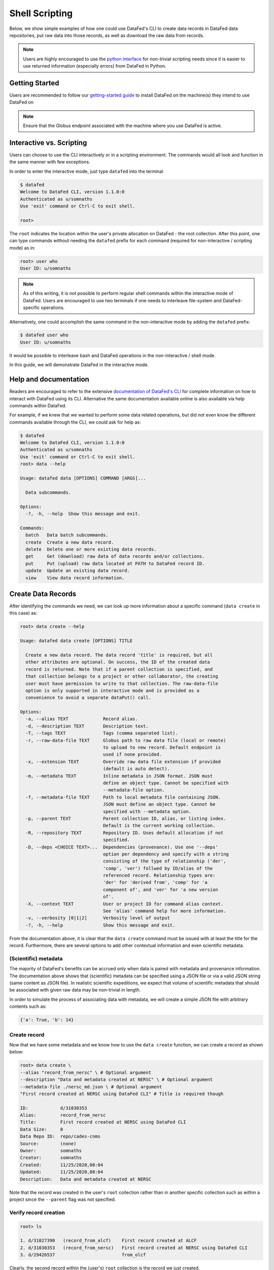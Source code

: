 ===============
Shell Scripting
===============

Below, we show simple examples of how one could use DataFed's CLI to
create data records in DataFed data repositories, put raw data into those records,
as well as download the raw data from records.

.. note::

   Users are highly encouraged to use the `python interface <../python_scripting.html>`_ for non-trivial scripting needs
   since it is easier to use returned information (especially errors) from DataFed in Python.

Getting Started
---------------
Users are recommended to follow our `getting-started guide <https://ornl.github.io/DataFed/system/getting_started.html>`_ to install DataFed on the machine(s) they intend to use DataFed on

.. note::

   Ensure that the Globus endpoint associated with the machine where you use DataFed is active.

Interactive vs. Scripting
-------------------------

Users can choose to use the CLI interactively or in a scripting environment. The commands would all look and function in the same manner with few exceptions.

In order to enter the interactive mode, just type ``datafed`` into the terminal

.. code:: bash

    $ datafed
    Welcome to DataFed CLI, version 1.1.0:0
    Authenticated as u/somnaths
    Use 'exit' command or Ctrl-C to exit shell.

    root>

The ``root`` indicates the location within the user's private allocation on DataFed - the root collection.
After this point, one can type commands without needing the ``datafed`` prefix for each command (required for non-interactive / scripting mode) as in:

.. code:: bash

    root> user who
    User ID: u/somnaths

.. note::

   As of this writing, it is not possible to perform regular shell commands within the interactive mode of DataFed.
   Users are encouraged to use two terminals if one needs to interleave file-system and DataFed-specific operations.

Alternatively, one could accomplish the same command in the non-interactive mode by adding the ``datafed`` prefix:

.. code:: bash

    $ datafed user who
    User ID: u/somnaths

It would be possible to interleave bash and DataFed operations in the non-interactive / shell mode.

In this guide, we will demonstrate DataFed in the interactive mode.

Help and documentation
----------------------

Readers are encouraged to refer to the extensive `documentation of DataFed's CLI <https://ornl.github.io/DataFed/user/cli/reference.html>`_ for complete information on how to interact with DataFed using its CLI.
Alternative the same documentation available online is also available via help commands within DataFed.

For example, if we knew that we wanted to perform some data related operations, but did not even know the different commands available through the CLI, we could ask for help as:

.. code:: bash

    $ datafed
    Welcome to DataFed CLI, version 1.1.0:0
    Authenticated as u/somnaths
    Use 'exit' command or Ctrl-C to exit shell.
    root> data --help

    Usage: datafed data [OPTIONS] COMMAND [ARGS]...

      Data subcommands.

    Options:
      -?, -h, --help  Show this message and exit.

    Commands:
      batch   Data batch subcommands.
      create  Create a new data record.
      delete  Delete one or more existing data records.
      get     Get (download) raw data of data records and/or collections.
      put     Put (upload) raw data located at PATH to DataFed record ID.
      update  Update an existing data record.
      view    View data record information.

Create Data Records
-------------------

After identifying the commands we need, we can look up more information about a specific command (``data create`` in this case) as:

.. code:: bash

    root> data create --help

    Usage: datafed data create [OPTIONS] TITLE

      Create a new data record. The data record 'title' is required, but all
      other attributes are optional. On success, the ID of the created data
      record is returned. Note that if a parent collection is specified, and
      that collection belongs to a project or other collaborator, the creating
      user must have permission to write to that collection. The raw-data-file
      option is only supported in interactive mode and is provided as a
      convenience to avoid a separate dataPut() call.

    Options:
      -a, --alias TEXT             Record alias.
      -d, --description TEXT       Description text.
      -T, --tags TEXT              Tags (comma separated list).
      -r, --raw-data-file TEXT     Globus path to raw data file (local or remote)
                                   to upload to new record. Default endpoint is
                                   used if none provided.
      -x, --extension TEXT         Override raw data file extension if provided
                                   (default is auto detect).
      -m, --metadata TEXT          Inline metadata in JSON format. JSON must
                                   define an object type. Cannot be specified with
                                   --metadata-file option.
      -f, --metadata-file TEXT     Path to local metadata file containing JSON.
                                   JSON must define an object type. Cannot be
                                   specified with --metadata option.
      -p, --parent TEXT            Parent collection ID, alias, or listing index.
                                   Default is the current working collection.
      -R, --repository TEXT        Repository ID. Uses default allocation if not
                                   specified.
      -D, --deps <CHOICE TEXT>...  Dependencies (provenance). Use one '--deps'
                                   option per dependency and specify with a string
                                   consisting of the type of relationship ('der',
                                   'comp', 'ver') follwed by ID/alias of the
                                   referenced record. Relationship types are:
                                   'der' for 'derived from', 'comp' for 'a
                                   component of', and 'ver' for 'a new version
                                   of'.
      -X, --context TEXT           User or project ID for command alias context.
                                   See 'alias' command help for more information.
      -v, --verbosity [0|1|2]      Verbosity level of output
      -?, -h, --help               Show this message and exit.

From the documentation above, it is clear that the ``data create`` command must be issued with at least the title for the record.
Furthermore, there are several options to add other contextual information and even scientific metadata.

(Scientific) metadata
~~~~~~~~~~~~~~~~~~~~~

The majority of DataFed's benefits can be accrued only when data is paired with metadata and provenance information.
The documentation above shows that (scientific) metadata can be specified using a JSON file or via a valid JSON string (same content as JSON file).
In realistic scientific expeditions, we expect that volume of scientific metadata that should be associated with given raw data may be
non-trivial in length.

In order to simulate the process of associating data with metadata, we will create a simple JSON file with arbitrary contents such as:

.. code:: bash

    {'a': True, 'b': 14}

Create record
~~~~~~~~~~~~~

Now that we have some metadata and we know how to use the ``data create`` function, we can create a record as shown below:

.. code:: bash

    root> data create \
    --alias "record_from_nersc" \ # Optional argument
    --description "Data and metadata created at NERSC" \ # Optional argument
    --metadata-file ./nersc_md.json \ # Optional argument
    "First record created at NERSC using DataFed CLI" # Title is required though

    ID:            d/31030353
    Alias:         record_from_nersc
    Title:         First record created at NERSC using DataFed CLI
    Data Size:     0
    Data Repo ID:  repo/cades-cnms
    Source:        (none)
    Owner:         somnaths
    Creator:       somnaths
    Created:       11/25/2020,08:04
    Updated:       11/25/2020,08:04
    Description:   Data and metadata created at NERSC

Note that the record was created in the user's ``root`` collection rather than in another specific collection such as within a project
since the ``--parent`` flag was not specified.

Verify record creation
~~~~~~~~~~~~~~~~~~~~~~

.. code:: bash

    root> ls

    1. d/31027390   (record_from_alcf)    First record created at ALCF
    2. d/31030353   (record_from_nersc)   First record created at NERSC using DataFed CLI
    3. d/29426537                         from_olcf

Clearly, the second record within the (user's) ``root`` collection is the record we just created.

Note that we have  created a data record only with metadata and not with any actual data.
For demonstration purposes, we will use a small text file as the data file.

Upload raw data
---------------

Here is how we would put raw data into record (via Globus):

.. code:: bash

    root> data put \
      --wait \ # optional - wait until Globus transfer completes
      "record_from_nersc" \ # optional - (unique) alias of record
      ./nersc_data.txt # path to data

    Task ID:             task/31030394
    Type:                Data Put
    Status:              Succeeded
    Started:             11/25/2020,08:05
    Updated:             11/25/2020,08:05

The ``data put`` initiates a Globus transfer on our behalf from the machine where the command was entered to wherever the default data repository is located.
In addition, the ``data put`` command prints out the status of the Globus transfer.
Given the small size of the data file, we elected to wait until the transfer was complete before proceeding - hence the ``wait`` flag.
Leaving that flag unset would have allowed us to proceed without waiting for the transfer to complete, for example if the size of the file wes very large.

The output of the ``data view`` command reveals that this record indeed contains a data file as seen in the ``Data Size`` and ``Source`` fields.

.. code:: bash

    root> data view "record_from_nersc"

    ID:            d/31030353
    Alias:         record_from_nersc
    Title:         First record created at NERSC using DataFed CLI
    Tags:          (none)
    Data Size:     37.0 B
    Data Repo ID:  repo/cades-cnms
    Source:        nersc#dtn/global/u2/s/somnaths/nersc_data.txt
    Extension:     (auto)
    Owner:         somnaths
    Creator:       somnaths
    Created:       11/25/2020,08:04
    Updated:       11/25/2020,08:05
    Description:   Data and metadata created at NERSC

.. note::

    All metadata associated with a data record lives in the central DataFed servers.
    However, the raw data associated with records lives in DataFed managed repositories, which could be geographically distributed.

Now, we will demonstrate how one could download the data associated with a data record.

View Data Record
----------------

For the purposes of this demonstration, we will be using data that was created elsewhere as the ``data view`` command shows:

.. code:: bash

    root> data view d/10314975

    ID:            d/10314975
    Alias:         cln_b_1_beline_0001
    Title:         CLN_B_1_BEline_0001
    Tags:          (none)
    Data Size:     25.7 MB
    Data Repo ID:  repo/cades-cnms
    Source:        57230a10-7ba2-11e7-8c3b-22000b9923ef/Nanophase/CLN_B_1_BEline_0001.h5
    Extension:     (auto)
    Owner:         somnaths
    Creator:       somnaths
    Created:       11/01/2019,19:54
    Updated:       11/15/2019,20:31
    Description:   (none)

Download raw data
-----------------

We list the contents of the local directory using the shell ``ls`` command to show that the file we want to download / ``get`` doesn't already exist:

.. code:: bash

    root> exit # returning to bash now
    $ ls -hlt
    total 28M
    -rw-rw---- 1 somnaths somnaths   40 Nov 25 07:58 nersc_md.json
    -rw-r--r-- 1 somnaths somnaths 400K Nov  3 13:36 Translation_compiled.html
    -rw-r--r-- 1 somnaths somnaths 1.9M Nov  3 13:30 image_02.mat
    -rw-rw---- 1 somnaths somnaths   37 Nov  3 11:41 nersc_data.txt

We can download the data associated with a data record using the ``data get`` command as shown below:

.. code:: bash

    $ datafed
    Welcome to DataFed CLI, version 1.1.0:0
    Authenticated as u/somnaths
    Use 'exit' command or Ctrl-C to exit shell.

    root> data get \
      --wait \ # optional - wait for Globus transfer to complete
      d/10314975 \ # ID of data record
      . # Where to put it in local file system

    root> exit

    > ls -hlt
    total 28M
    -rw-r--r-- 1 somnaths somnaths  26M Nov 25 08:08 10314975.h5
    -rw-rw---- 1 somnaths somnaths   40 Nov 25 07:58 nersc_md.json
    -rw-r--r-- 1 somnaths somnaths 400K Nov  3 13:36 Translation_compiled.html
    -rw-r--r-- 1 somnaths somnaths 1.9M Nov  3 13:30 image_02.mat
    -rw-rw---- 1 somnaths somnaths   37 Nov  3 11:41 nersc_data.txt

As the listing of the local directory shows, we got the ``10314975.h5`` file from the ``data get`` command.

Comments
--------

.. note::

    Users are recommended to perform data orchestration (especially large data movement - upload / download) operations
    outside the scope of heavy / parallel computation operations in order to avoid wasting precious wall time on compute clusters.

